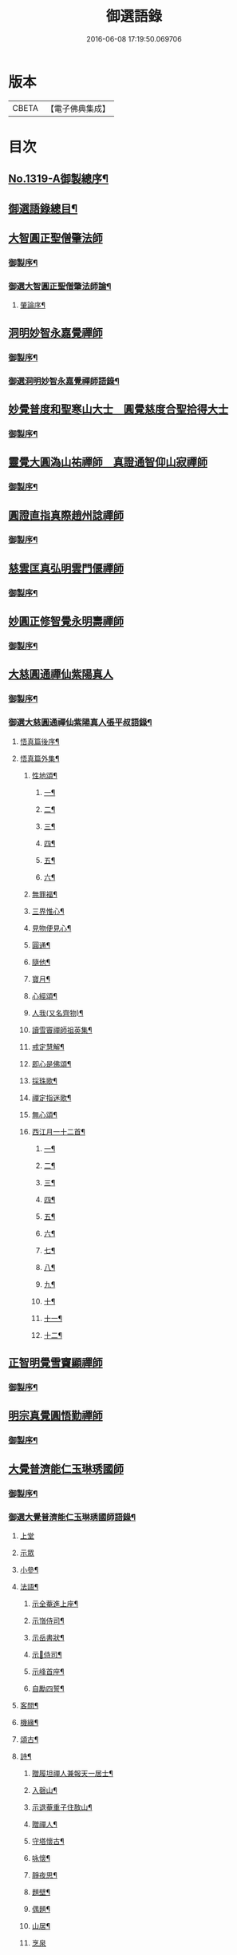 #+TITLE: 御選語錄 
#+DATE: 2016-06-08 17:19:50.069706

* 版本
 |     CBETA|【電子佛典集成】|

* 目次
** [[file:KR6s0069_001.txt::001-0523c1][No.1319-A御製總序¶]]
** [[file:KR6s0069_001.txt::001-0524c8][御選語錄總目¶]]
** [[file:KR6s0069_001.txt::001-0525c1][大智圓正聖僧肇法師]]
*** [[file:KR6s0069_001.txt::001-0525c2][御製序¶]]
*** [[file:KR6s0069_001.txt::001-0525c17][御選大智圓正聖僧肇法師論¶]]
**** [[file:KR6s0069_001.txt::001-0525c18][肇論序¶]]
** [[file:KR6s0069_002.txt::002-0526b1][洞明妙智永嘉覺禪師]]
*** [[file:KR6s0069_002.txt::002-0526b2][御製序¶]]
*** [[file:KR6s0069_002.txt::002-0526c2][御選洞明妙智永嘉覺禪師語錄¶]]
** [[file:KR6s0069_003.txt::003-0526c14][妙覺普度和聖寒山大士　圓覺慈度合聖拾得大士]]
*** [[file:KR6s0069_003.txt::003-0526c15][御製序¶]]
** [[file:KR6s0069_004.txt::004-0527a12][靈覺大圓溈山祐禪師　真證通智仰山寂禪師]]
*** [[file:KR6s0069_004.txt::004-0527a13][御製序¶]]
** [[file:KR6s0069_005.txt::005-0527b7][圓證直指真際趙州諗禪師]]
*** [[file:KR6s0069_005.txt::005-0527b8][御製序¶]]
** [[file:KR6s0069_006.txt::006-0527c4][慈雲匡真弘明雲門偃禪師]]
*** [[file:KR6s0069_006.txt::006-0527c5][御製序¶]]
** [[file:KR6s0069_007.txt::007-0528a1][妙圓正修智覺永明壽禪師]]
*** [[file:KR6s0069_007.txt::007-0528a2][御製序¶]]
** [[file:KR6s0069_008.txt::008-0528b1][大慈圓通禪仙紫陽真人]]
*** [[file:KR6s0069_008.txt::008-0528b2][御製序¶]]
*** [[file:KR6s0069_008.txt::008-0528c5][御選大慈圓通禪仙紫陽真人張平叔語錄¶]]
**** [[file:KR6s0069_008.txt::008-0528c6][悟真篇後序¶]]
**** [[file:KR6s0069_008.txt::008-0529b7][悟真篇外集¶]]
***** [[file:KR6s0069_008.txt::008-0529b8][性地頌¶]]
****** [[file:KR6s0069_008.txt::008-0529b9][一¶]]
****** [[file:KR6s0069_008.txt::008-0529b12][二¶]]
****** [[file:KR6s0069_008.txt::008-0529b15][三¶]]
****** [[file:KR6s0069_008.txt::008-0529b18][四¶]]
****** [[file:KR6s0069_008.txt::008-0529b21][五¶]]
****** [[file:KR6s0069_008.txt::008-0529c3][六¶]]
***** [[file:KR6s0069_008.txt::008-0529c6][無罪福¶]]
***** [[file:KR6s0069_008.txt::008-0529c10][三界惟心¶]]
***** [[file:KR6s0069_008.txt::008-0529c13][見物便見心¶]]
***** [[file:KR6s0069_008.txt::008-0529c16][圓通¶]]
***** [[file:KR6s0069_008.txt::008-0529c19][隨他¶]]
***** [[file:KR6s0069_008.txt::008-0529c22][寶月¶]]
***** [[file:KR6s0069_008.txt::008-0530a2][心經頌¶]]
***** [[file:KR6s0069_008.txt::008-0530a5][人我(又名齊物)¶]]
***** [[file:KR6s0069_008.txt::008-0530a9][讀雪竇禪師祖英集¶]]
***** [[file:KR6s0069_008.txt::008-0530a23][戒定慧解¶]]
***** [[file:KR6s0069_008.txt::008-0530b9][即心是佛頌¶]]
***** [[file:KR6s0069_008.txt::008-0530b17][採珠歌¶]]
***** [[file:KR6s0069_008.txt::008-0530c9][禪定指迷歌¶]]
***** [[file:KR6s0069_008.txt::008-0531a20][無心頌¶]]
***** [[file:KR6s0069_008.txt::008-0531b13][西江月一十二首¶]]
****** [[file:KR6s0069_008.txt::008-0531b14][一¶]]
****** [[file:KR6s0069_008.txt::008-0531b18][二¶]]
****** [[file:KR6s0069_008.txt::008-0531b22][三¶]]
****** [[file:KR6s0069_008.txt::008-0531c2][四¶]]
****** [[file:KR6s0069_008.txt::008-0531c6][五¶]]
****** [[file:KR6s0069_008.txt::008-0531c10][六¶]]
****** [[file:KR6s0069_008.txt::008-0531c14][七¶]]
****** [[file:KR6s0069_008.txt::008-0531c18][八¶]]
****** [[file:KR6s0069_008.txt::008-0531c22][九¶]]
****** [[file:KR6s0069_008.txt::008-0532a2][十¶]]
****** [[file:KR6s0069_008.txt::008-0532a6][十一¶]]
****** [[file:KR6s0069_008.txt::008-0532a10][十二¶]]
** [[file:KR6s0069_009.txt::009-0532a12][正智明覺雪竇顯禪師]]
*** [[file:KR6s0069_009.txt::009-0532a13][御製序¶]]
** [[file:KR6s0069_010.txt::010-0532b7][明宗真覺圓悟勤禪師]]
*** [[file:KR6s0069_010.txt::010-0532b8][御製序¶]]
** [[file:KR6s0069_011.txt::011-0532c2][大覺普濟能仁玉琳琇國師]]
*** [[file:KR6s0069_011.txt::011-0532c3][御製序¶]]
*** [[file:KR6s0069_011.txt::011-0533a11][御選大覺普濟能仁玉琳琇國師語錄¶]]
**** [[file:KR6s0069_011.txt::011-0533a11][上堂]]
**** [[file:KR6s0069_011.txt::011-0536a24][示眾]]
**** [[file:KR6s0069_011.txt::011-0537a20][小參¶]]
**** [[file:KR6s0069_011.txt::011-0541a6][法語¶]]
***** [[file:KR6s0069_011.txt::011-0541a7][示全菴進上座¶]]
***** [[file:KR6s0069_011.txt::011-0541a12][示嵿侍司¶]]
***** [[file:KR6s0069_011.txt::011-0541a19][示岳書狀¶]]
***** [[file:KR6s0069_011.txt::011-0541a23][示𡿄侍司¶]]
***** [[file:KR6s0069_011.txt::011-0541b16][示峰首座¶]]
***** [[file:KR6s0069_011.txt::011-0541b21][自勵四誓¶]]
**** [[file:KR6s0069_011.txt::011-0541c2][客問¶]]
**** [[file:KR6s0069_011.txt::011-0542c3][機緣¶]]
**** [[file:KR6s0069_011.txt::011-0543c12][頌古¶]]
**** [[file:KR6s0069_011.txt::011-0544a15][詩¶]]
***** [[file:KR6s0069_011.txt::011-0544a16][贈履坦禪人兼報天一居士¶]]
***** [[file:KR6s0069_011.txt::011-0544a19][入磬山¶]]
***** [[file:KR6s0069_011.txt::011-0544a22][示退菴重子住敔山¶]]
***** [[file:KR6s0069_011.txt::011-0544b4][贈禪人¶]]
***** [[file:KR6s0069_011.txt::011-0544b11][守塔懷古¶]]
***** [[file:KR6s0069_011.txt::011-0544b14][咏懷¶]]
***** [[file:KR6s0069_011.txt::011-0544b17][靜夜思¶]]
***** [[file:KR6s0069_011.txt::011-0544b19][題壁¶]]
***** [[file:KR6s0069_011.txt::011-0544b21][偶題¶]]
***** [[file:KR6s0069_011.txt::011-0544b23][山居¶]]
***** [[file:KR6s0069_011.txt::011-0544b24][烹泉]]
***** [[file:KR6s0069_011.txt::011-0544c4][對鏡(華山蘭若)¶]]
***** [[file:KR6s0069_011.txt::011-0544c6][冬日有懷(荊山旅堂)¶]]
***** [[file:KR6s0069_011.txt::011-0544c8][望臺山¶]]
***** [[file:KR6s0069_011.txt::011-0544c10][舟居(三却竹林)¶]]
***** [[file:KR6s0069_011.txt::011-0544c15][冬歸草堂¶]]
***** [[file:KR6s0069_011.txt::011-0544c17][濟寧道中¶]]
***** [[file:KR6s0069_011.txt::011-0544c20][讀白樂天詩懷扣冰(舟次東昌)¶]]
***** [[file:KR6s0069_011.txt::011-0544c22][甲馬營夜泊¶]]
***** [[file:KR6s0069_011.txt::011-0544c24][節食¶]]
***** [[file:KR6s0069_011.txt::011-0545a2][龍淵南塢坐月¶]]
***** [[file:KR6s0069_011.txt::011-0545a5][晝寢¶]]
***** [[file:KR6s0069_011.txt::011-0545a7][荊溪道中招友¶]]
***** [[file:KR6s0069_011.txt::011-0545a10][高祖寢堂題壁¶]]
***** [[file:KR6s0069_011.txt::011-0545a12][示眾¶]]
***** [[file:KR6s0069_011.txt::011-0545a17][山居¶]]
***** [[file:KR6s0069_011.txt::011-0545a19][高步¶]]
***** [[file:KR6s0069_011.txt::011-0545a21][促都監立還山¶]]
***** [[file:KR6s0069_011.txt::011-0545b2][普請口占¶]]
***** [[file:KR6s0069_011.txt::011-0545b5][枕流臺題石¶]]
***** [[file:KR6s0069_011.txt::011-0545b8][庚戌二月磬山題壁¶]]
***** [[file:KR6s0069_011.txt::011-0545b11][磬山揮麈臺(先錄法濟十咏之一有此名)¶]]
***** [[file:KR6s0069_011.txt::011-0545b13][庚戌題壁(三首)¶]]
***** [[file:KR6s0069_011.txt::011-0545b20][捲簾¶]]
***** [[file:KR6s0069_011.txt::011-0545b23][獨樂園雨後(二首)¶]]
***** [[file:KR6s0069_011.txt::011-0545c4][巡寮至大義閣(癸丑燈前)¶]]
***** [[file:KR6s0069_011.txt::011-0545c7][邗江贈虎公至契¶]]
***** [[file:KR6s0069_011.txt::011-0545c9][楚州題壁¶]]
***** [[file:KR6s0069_011.txt::011-0545c12][旅堂¶]]
***** [[file:KR6s0069_011.txt::011-0545c14][開窗¶]]
**** [[file:KR6s0069_011.txt::011-0545c16][書問¶]]
***** [[file:KR6s0069_011.txt::011-0545c17][復岵瞻戴廷丞¶]]
***** [[file:KR6s0069_011.txt::011-0546a4][答王泰卿居士三問¶]]
**** [[file:KR6s0069_011.txt::011-0546a20][雜著¶]]
***** [[file:KR6s0069_011.txt::011-0546a21][東語西話¶]]
***** [[file:KR6s0069_011.txt::011-0546a24][顛仙謠¶]]
***** [[file:KR6s0069_011.txt::011-0546b2][書溈山語¶]]
***** [[file:KR6s0069_011.txt::011-0546b6][題雪竇頌古¶]]
***** [[file:KR6s0069_011.txt::011-0546b13][草堂書壁¶]]
***** [[file:KR6s0069_011.txt::011-0546b16][荊山旅堂紀事¶]]
***** [[file:KR6s0069_011.txt::011-0546c4][書巖子紙¶]]
***** [[file:KR6s0069_011.txt::011-0546c13][書楚紙¶]]
***** [[file:KR6s0069_011.txt::011-0546c17][三師說¶]]
***** [[file:KR6s0069_011.txt::011-0547a6][西樓聞雪¶]]
***** [[file:KR6s0069_011.txt::011-0547a15][報恩旅堂閒書¶]]
***** [[file:KR6s0069_011.txt::011-0547a20][題壁¶]]
***** [[file:KR6s0069_011.txt::011-0547a22][䟦趙州三佛話¶]]
***** [[file:KR6s0069_011.txt::011-0547b2][題藥師日課語¶]]
** [[file:KR6s0069_011.txt::011-0547b22][明道正覺䒢溪森禪師]]
*** [[file:KR6s0069_011.txt::011-0547b23][御選明道正覺䒢溪森禪師語錄附¶]]
**** [[file:KR6s0069_011.txt::011-0547b23][陞座]]
**** [[file:KR6s0069_011.txt::011-0548b4][小參¶]]
**** [[file:KR6s0069_011.txt::011-0549a18][機緣¶]]
**** [[file:KR6s0069_011.txt::011-0552a2][偈頌¶]]
***** [[file:KR6s0069_011.txt::011-0552a3][雁宕山過夏示徒¶]]
***** [[file:KR6s0069_011.txt::011-0552a6][示溟源禪人¶]]
***** [[file:KR6s0069_011.txt::011-0552a9][天目秋夜禮祖塔¶]]
***** [[file:KR6s0069_011.txt::011-0552a12][天目掃高祖塔¶]]
***** [[file:KR6s0069_011.txt::011-0552a18][世尊出山相¶]]
***** [[file:KR6s0069_011.txt::011-0552a20][水月觀音大士¶]]
***** [[file:KR6s0069_011.txt::011-0552a23][布袋和尚讚¶]]
***** [[file:KR6s0069_011.txt::011-0552b2][頌世尊拈花迦葉微笑¶]]
***** [[file:KR6s0069_011.txt::011-0552b5][頌汾陽十智同真示僧¶]]
***** [[file:KR6s0069_011.txt::011-0552b8][達摩祖師贊¶]]
***** [[file:KR6s0069_011.txt::011-0552b11][示明鏡¶]]
***** [[file:KR6s0069_011.txt::011-0552b13][宿黃梅小石口五祖送六祖灘¶]]
***** [[file:KR6s0069_011.txt::011-0552b16][宿四祖塔前¶]]
***** [[file:KR6s0069_011.txt::011-0552b19][宿黃梅東禪寺¶]]
***** [[file:KR6s0069_011.txt::011-0552b22][秋日掃龍池傳祖塔¶]]
***** [[file:KR6s0069_011.txt::011-0552c2][禮罄山師翁塔宿海會寺¶]]
***** [[file:KR6s0069_011.txt::011-0552c6][山中四儀¶]]
***** [[file:KR6s0069_011.txt::011-0552c15][自箴¶]]
** [[file:KR6s0069_012.txt::012-0553a5][和碩雍親王圓明居士]]
*** [[file:KR6s0069_012.txt::012-0553a6][御製自序¶]]
*** [[file:KR6s0069_012.txt::012-0553b18][和碩雍親王圓明居士語錄¶]]
**** [[file:KR6s0069_012.txt::012-0553b18][銘]]
***** [[file:KR6s0069_012.txt::012-0553b19][覺生銘¶]]
***** [[file:KR6s0069_012.txt::012-0553c10][真心銘¶]]
***** [[file:KR6s0069_012.txt::012-0553c15][一貫銘¶]]
**** [[file:KR6s0069_012.txt::012-0553c19][語要]]
**** [[file:KR6s0069_012.txt::012-0567b21][偈頌]]
***** [[file:KR6s0069_012.txt::012-0567b22][閑言說¶]]
***** [[file:KR6s0069_012.txt::012-0567b24][不識路¶]]
***** [[file:KR6s0069_012.txt::012-0567c3][夜步¶]]
***** [[file:KR6s0069_012.txt::012-0567c6][懶夫我慢¶]]
***** [[file:KR6s0069_012.txt::012-0567c9][易難¶]]
***** [[file:KR6s0069_012.txt::012-0567c11][寫真¶]]
***** [[file:KR6s0069_012.txt::012-0567c14][空色¶]]
***** [[file:KR6s0069_012.txt::012-0567c17][自然而然¶]]
***** [[file:KR6s0069_012.txt::012-0567c20][小園三字經¶]]
***** [[file:KR6s0069_012.txt::012-0567c24][自得¶]]
***** [[file:KR6s0069_012.txt::012-0568a3][人生¶]]
***** [[file:KR6s0069_012.txt::012-0568a5][實話¶]]
***** [[file:KR6s0069_012.txt::012-0568a8][自述¶]]
***** [[file:KR6s0069_012.txt::012-0568a11][閑¶]]
***** [[file:KR6s0069_012.txt::012-0568a13][錯錯¶]]
***** [[file:KR6s0069_012.txt::012-0568a16][解脫¶]]
***** [[file:KR6s0069_012.txt::012-0568a20][笑話¶]]
***** [[file:KR6s0069_012.txt::012-0568a23][竹¶]]
***** [[file:KR6s0069_012.txt::012-0568b2][念珠¶]]
***** [[file:KR6s0069_012.txt::012-0568b5][扇¶]]
***** [[file:KR6s0069_012.txt::012-0568b8][真經¶]]
***** [[file:KR6s0069_012.txt::012-0568b10][鼻煙壺¶]]
***** [[file:KR6s0069_012.txt::012-0568b13][止兒啼¶]]
***** [[file:KR6s0069_012.txt::012-0568b16][紙¶]]
***** [[file:KR6s0069_012.txt::012-0568b19][露¶]]
***** [[file:KR6s0069_012.txt::012-0568b22][釋迦文佛¶]]
***** [[file:KR6s0069_012.txt::012-0568b24][觀音大士]]
***** [[file:KR6s0069_012.txt::012-0568c4][六句¶]]
***** [[file:KR6s0069_012.txt::012-0568c7][示人¶]]
***** [[file:KR6s0069_012.txt::012-0568c10][警世俗句¶]]
***** [[file:KR6s0069_012.txt::012-0568c16][不二¶]]
***** [[file:KR6s0069_012.txt::012-0568c19][偶成¶]]
***** [[file:KR6s0069_012.txt::012-0568c22][塵心¶]]
***** [[file:KR6s0069_012.txt::012-0568c24][石女曲¶]]
***** [[file:KR6s0069_012.txt::012-0569a3][愛山居¶]]
***** [[file:KR6s0069_012.txt::012-0569a5][木人歌雪¶]]
***** [[file:KR6s0069_012.txt::012-0569a8][實相頌¶]]
***** [[file:KR6s0069_012.txt::012-0569a11][擬金丹¶]]
***** [[file:KR6s0069_012.txt::012-0569a14][聞鐘聲¶]]
***** [[file:KR6s0069_012.txt::012-0569a16][懺修¶]]
***** [[file:KR6s0069_012.txt::012-0569a19][無理之談¶]]
***** [[file:KR6s0069_012.txt::012-0569a21][中秋¶]]
***** [[file:KR6s0069_012.txt::012-0569a24][燒香¶]]
***** [[file:KR6s0069_012.txt::012-0569b2][物我¶]]
***** [[file:KR6s0069_012.txt::012-0569b5][月中兔¶]]
***** [[file:KR6s0069_012.txt::012-0569b10][自在¶]]
***** [[file:KR6s0069_012.txt::012-0569b13][白猿捉月圖¶]]
***** [[file:KR6s0069_012.txt::012-0569b15][淨土¶]]
***** [[file:KR6s0069_012.txt::012-0569b18][真心詠¶]]
***** [[file:KR6s0069_012.txt::012-0569b21][合頭語¶]]
***** [[file:KR6s0069_012.txt::012-0569b24][俗談¶]]
***** [[file:KR6s0069_012.txt::012-0569c3][誰說¶]]
***** [[file:KR6s0069_012.txt::012-0569c6][遣懷¶]]
***** [[file:KR6s0069_012.txt::012-0569c9][徹論¶]]
***** [[file:KR6s0069_012.txt::012-0569c11][魔說¶]]
***** [[file:KR6s0069_012.txt::012-0569c14][說夢¶]]
***** [[file:KR6s0069_012.txt::012-0569c17][行脚¶]]
***** [[file:KR6s0069_012.txt::012-0569c19][引鏡¶]]
***** [[file:KR6s0069_012.txt::012-0569c22][答起滅¶]]
***** [[file:KR6s0069_012.txt::012-0570a2][不是躲根¶]]
***** [[file:KR6s0069_012.txt::012-0570a5][心體¶]]
***** [[file:KR6s0069_012.txt::012-0570a8][指路¶]]
***** [[file:KR6s0069_012.txt::012-0570a11][對月談心¶]]
***** [[file:KR6s0069_012.txt::012-0570a14][書齋述心¶]]
***** [[file:KR6s0069_012.txt::012-0570a17][一物頌¶]]
***** [[file:KR6s0069_012.txt::012-0570a22][西江月(乘片時之興率成一十六首書罷不覺擲筆大笑)¶]]
****** [[file:KR6s0069_012.txt::012-0570a23][其一¶]]
****** [[file:KR6s0069_012.txt::012-0570b3][其二¶]]
****** [[file:KR6s0069_012.txt::012-0570b7][其三¶]]
****** [[file:KR6s0069_012.txt::012-0570b11][其四¶]]
****** [[file:KR6s0069_012.txt::012-0570b15][其五¶]]
****** [[file:KR6s0069_012.txt::012-0570b19][其六¶]]
****** [[file:KR6s0069_012.txt::012-0570b23][其七¶]]
****** [[file:KR6s0069_012.txt::012-0570c3][其八¶]]
****** [[file:KR6s0069_012.txt::012-0570c7][其九¶]]
****** [[file:KR6s0069_012.txt::012-0570c11][其十¶]]
****** [[file:KR6s0069_012.txt::012-0570c15][其十一¶]]
****** [[file:KR6s0069_012.txt::012-0570c19][其十二¶]]
****** [[file:KR6s0069_012.txt::012-0570c23][其十三¶]]
****** [[file:KR6s0069_012.txt::012-0571a3][其十四¶]]
****** [[file:KR6s0069_012.txt::012-0571a7][其十五¶]]
****** [[file:KR6s0069_012.txt::012-0571a11][其十六¶]]
*** [[file:KR6s0069_012.txt::012-0571a22][上諭附錄¶]]
*** [[file:KR6s0069_012.txt::012-0575a4][圓明百問¶]]
** [[file:KR6s0069_013.txt::013-0577b1][雲棲蓮池大師]]
*** [[file:KR6s0069_013.txt::013-0577b2][御製序¶]]
*** [[file:KR6s0069_013.txt::013-0577c8][御選雲棲蓮池[示*宏]大師語錄¶]]
**** [[file:KR6s0069_013.txt::013-0577c8][問答　書信　雜文]]
***** [[file:KR6s0069_013.txt::013-0577c9][淨土問答¶]]
***** [[file:KR6s0069_013.txt::013-0581a23][答曹魯川(附原書)¶]]
***** [[file:KR6s0069_013.txt::013-0585b3][答吳觀我¶]]
***** [[file:KR6s0069_013.txt::013-0585b12][答謝青蓮¶]]
***** [[file:KR6s0069_013.txt::013-0585b17][答金廣聚¶]]
***** [[file:KR6s0069_013.txt::013-0585b24][答張廣經¶]]
***** [[file:KR6s0069_013.txt::013-0585c6][答廣印¶]]
***** [[file:KR6s0069_013.txt::013-0586a5][答僧海光¶]]
***** [[file:KR6s0069_013.txt::013-0586a11][答周海門¶]]
***** [[file:KR6s0069_013.txt::013-0586a17][雜答¶]]
***** [[file:KR6s0069_013.txt::013-0586b16][示大同¶]]
***** [[file:KR6s0069_013.txt::013-0586b22][示李居士¶]]
***** [[file:KR6s0069_013.txt::013-0586c3][示吳大峻¶]]
***** [[file:KR6s0069_013.txt::013-0586c7][示沈廣䢦¶]]
***** [[file:KR6s0069_013.txt::013-0586c12][答周海門¶]]
***** [[file:KR6s0069_013.txt::013-0586c19][答戒問¶]]
***** [[file:KR6s0069_013.txt::013-0587b13][與劉羅陽居士¶]]
***** [[file:KR6s0069_013.txt::013-0587b21][與馮筠居居士¶]]
***** [[file:KR6s0069_013.txt::013-0587c6][答袁孝廉¶]]
***** [[file:KR6s0069_013.txt::013-0587c13][與朱西宗居士¶]]
***** [[file:KR6s0069_013.txt::013-0587c22][答江廣宥居士¶]]
***** [[file:KR6s0069_013.txt::013-0588a2][己事辦方可為人¶]]
***** [[file:KR6s0069_013.txt::013-0588a10][自他二利¶]]
***** [[file:KR6s0069_013.txt::013-0588a18][講宗¶]]
***** [[file:KR6s0069_013.txt::013-0588a24][妄拈古德機緣(一)¶]]
***** [[file:KR6s0069_013.txt::013-0588b14][妄拈古德機緣(二)¶]]
***** [[file:KR6s0069_013.txt::013-0588b20][禪宗淨土遲速¶]]
***** [[file:KR6s0069_013.txt::013-0588c9][居山¶]]
***** [[file:KR6s0069_013.txt::013-0588c18][為僧宜孝養父母¶]]
***** [[file:KR6s0069_013.txt::013-0589a4][真友¶]]
***** [[file:KR6s0069_013.txt::013-0589a13][傳燈¶]]
***** [[file:KR6s0069_013.txt::013-0589a20][續原教論¶]]
***** [[file:KR6s0069_013.txt::013-0589b4][護法¶]]
***** [[file:KR6s0069_013.txt::013-0589b23][頌古拈古(一)¶]]
***** [[file:KR6s0069_013.txt::013-0589c7][頌古拈古(二)¶]]
***** [[file:KR6s0069_013.txt::013-0590a8][出家利益¶]]
***** [[file:KR6s0069_013.txt::013-0590a22][三難淨土¶]]
***** [[file:KR6s0069_013.txt::013-0590b22][世夢¶]]
***** [[file:KR6s0069_013.txt::013-0590c12][一轉語¶]]
***** [[file:KR6s0069_013.txt::013-0590c23][本身盧舍那¶]]
***** [[file:KR6s0069_013.txt::013-0591a8][宗門語不可亂擬¶]]
***** [[file:KR6s0069_013.txt::013-0591a18][看語錄須求古人用心處¶]]
***** [[file:KR6s0069_013.txt::013-0591a24][古玩入吾手]]
***** [[file:KR6s0069_013.txt::013-0591b7][喜怒哀樂未發¶]]
***** [[file:KR6s0069_013.txt::013-0591b19][急參急悟¶]]
***** [[file:KR6s0069_013.txt::013-0591c4][厭喧求靜¶]]
***** [[file:KR6s0069_013.txt::013-0591c13][除日¶]]
***** [[file:KR6s0069_013.txt::013-0592a3][念佛不礙參禪¶]]
***** [[file:KR6s0069_013.txt::013-0592a13][心得¶]]
***** [[file:KR6s0069_013.txt::013-0592a18][世智當悟¶]]
***** [[file:KR6s0069_013.txt::013-0592b6][靜之益¶]]
***** [[file:KR6s0069_013.txt::013-0592b11][佛經不可不讀¶]]
***** [[file:KR6s0069_013.txt::013-0592b22][泰首座¶]]
***** [[file:KR6s0069_013.txt::013-0592c8][心之精神是謂聖¶]]
***** [[file:KR6s0069_013.txt::013-0592c15][僧習¶]]
***** [[file:KR6s0069_013.txt::013-0592c19][宗門問答¶]]
***** [[file:KR6s0069_013.txt::013-0593a5][聞謗¶]]
***** [[file:KR6s0069_013.txt::013-0593a14][菩薩不現今時¶]]
***** [[file:KR6s0069_013.txt::013-0593a24][曹溪不斷思想¶]]
***** [[file:KR6s0069_013.txt::013-0593b10][根原枝葉¶]]
***** [[file:KR6s0069_013.txt::013-0593b17][種種法門¶]]
***** [[file:KR6s0069_013.txt::013-0593c3][生死根本¶]]
***** [[file:KR6s0069_013.txt::013-0593c10][智慧¶]]
***** [[file:KR6s0069_013.txt::013-0593c19][行脚住山¶]]
***** [[file:KR6s0069_013.txt::013-0594a2][山色¶]]
***** [[file:KR6s0069_013.txt::013-0594a8][惺寂¶]]
***** [[file:KR6s0069_013.txt::013-0594a17][真道人難¶]]
***** [[file:KR6s0069_013.txt::013-0594a22][楞嚴¶]]
***** [[file:KR6s0069_013.txt::013-0594b5][悟後¶]]
***** [[file:KR6s0069_013.txt::013-0594b11][去障¶]]
***** [[file:KR6s0069_013.txt::013-0594b17][禪佛相爭¶]]
***** [[file:KR6s0069_013.txt::013-0594c4][談宗¶]]
***** [[file:KR6s0069_013.txt::013-0594c10][名利¶]]
***** [[file:KR6s0069_013.txt::013-0594c19][神通¶]]
***** [[file:KR6s0069_013.txt::013-0595a8][大豪貴人¶]]
***** [[file:KR6s0069_013.txt::013-0595a17][世界¶]]
***** [[file:KR6s0069_013.txt::013-0595a24][心不在內]]
***** [[file:KR6s0069_013.txt::013-0595b18][出谷喻¶]]
***** [[file:KR6s0069_013.txt::013-0595c3][丸餅誑兒¶]]
***** [[file:KR6s0069_013.txt::013-0595c9][好名¶]]
***** [[file:KR6s0069_013.txt::013-0595c18][看忙¶]]
***** [[file:KR6s0069_013.txt::013-0596a4][無義味語¶]]
***** [[file:KR6s0069_013.txt::013-0596a11][得悟人正宜往生淨土¶]]
***** [[file:KR6s0069_013.txt::013-0596a20][親師¶]]
***** [[file:KR6s0069_013.txt::013-0596b7][千僧無一衲子¶]]
***** [[file:KR6s0069_013.txt::013-0596b15][生日¶]]
***** [[file:KR6s0069_013.txt::013-0596c2][年少閉關¶]]
***** [[file:KR6s0069_013.txt::013-0596c11][僧畜僮僕¶]]
***** [[file:KR6s0069_013.txt::013-0596c19][時光不可空過¶]]
***** [[file:KR6s0069_013.txt::013-0597a2][一蹉百蹉¶]]
***** [[file:KR6s0069_013.txt::013-0597a9][修福¶]]
***** [[file:KR6s0069_013.txt::013-0597b3][大鑑大通¶]]
**** [[file:KR6s0069_013.txt::013-0597c2][詩偈¶]]
***** [[file:KR6s0069_013.txt::013-0597c3][勸修四料簡¶]]
***** [[file:KR6s0069_013.txt::013-0597c6][示廣位¶]]
***** [[file:KR6s0069_013.txt::013-0597c9][因性靈示眾¶]]
***** [[file:KR6s0069_013.txt::013-0597c14][僧大文求偈字無外號含空¶]]
***** [[file:KR6s0069_013.txt::013-0597c17][示大琸¶]]
***** [[file:KR6s0069_013.txt::013-0597c21][新春日示眾¶]]
***** [[file:KR6s0069_013.txt::013-0597c23][宿地藏院¶]]
***** [[file:KR6s0069_013.txt::013-0598a2][還俗僧復祝髮入靈隱¶]]
***** [[file:KR6s0069_013.txt::013-0598a5][答台州王敬所侍郎¶]]
***** [[file:KR6s0069_013.txt::013-0598a12][採蕨歎¶]]
***** [[file:KR6s0069_013.txt::013-0598a16][放螺螄有感¶]]
***** [[file:KR6s0069_013.txt::013-0598a21][示沈居士見衡¶]]
***** [[file:KR6s0069_013.txt::013-0598a24][向偈附此以戒妄言]]
***** [[file:KR6s0069_013.txt::013-0598b5][大音希聲¶]]
***** [[file:KR6s0069_013.txt::013-0598b13][大器晚成¶]]
***** [[file:KR6s0069_013.txt::013-0598b21][大智如愚¶]]
***** [[file:KR6s0069_013.txt::013-0598c5][大巧若拙¶]]
***** [[file:KR6s0069_013.txt::013-0598c13][畫像自贊¶]]
***** [[file:KR6s0069_013.txt::013-0598c19][示孫居士無高¶]]
***** [[file:KR6s0069_013.txt::013-0598c23][鬼子母揭鉢圖¶]]
***** [[file:KR6s0069_013.txt::013-0599a4][答頭陀袁希賢¶]]
***** [[file:KR6s0069_013.txt::013-0599a9][擬古四首¶]]
***** [[file:KR6s0069_013.txt::013-0599a17][藍田¶]]
***** [[file:KR6s0069_013.txt::013-0599a20][東銘¶]]
***** [[file:KR6s0069_013.txt::013-0599a23][西銘¶]]
***** [[file:KR6s0069_013.txt::013-0599b2][厨房銘¶]]
***** [[file:KR6s0069_013.txt::013-0599b6][浴堂銘¶]]
** [[file:KR6s0069_014.txt::014-0599b8][歷代禪師]]
*** [[file:KR6s0069_014.txt::014-0599b9][御製序¶]]
*** [[file:KR6s0069_014.txt::014-0601b19][御選歷代禪師語錄前集上¶]]
**** [[file:KR6s0069_014.txt::014-0601b20][初祖菩提達摩大師¶]]
**** [[file:KR6s0069_014.txt::014-0602c6][二祖慧可大師¶]]
**** [[file:KR6s0069_014.txt::014-0603a4][三祖僧璨大師¶]]
**** [[file:KR6s0069_014.txt::014-0603a22][四祖道信大師¶]]
**** [[file:KR6s0069_014.txt::014-0603b8][五祖弘忍大師¶]]
**** [[file:KR6s0069_014.txt::014-0603c2][六祖慧能大師¶]]
**** [[file:KR6s0069_014.txt::014-0606c22][秦䟦陀禪師¶]]
**** [[file:KR6s0069_014.txt::014-0607a14][寶誌禪師¶]]
**** [[file:KR6s0069_014.txt::014-0607c21][明州布袋和尚¶]]
**** [[file:KR6s0069_014.txt::014-0608a15][南嶽慧思禪師¶]]
**** [[file:KR6s0069_014.txt::014-0608a24][清涼澄觀國師]]
**** [[file:KR6s0069_014.txt::014-0608c3][青原靜居行思禪師¶]]
**** [[file:KR6s0069_014.txt::014-0608c15][江西馬祖道一禪師¶]]
**** [[file:KR6s0069_014.txt::014-0609b19][石頭希遷禪師¶]]
**** [[file:KR6s0069_014.txt::014-0609c24][鳥窠道林禪師]]
**** [[file:KR6s0069_014.txt::014-0610a6][南陽慧忠國師¶]]
**** [[file:KR6s0069_014.txt::014-0611b13][耽源應真禪師¶]]
**** [[file:KR6s0069_014.txt::014-0611b16][圭峰宗密禪師¶]]
**** [[file:KR6s0069_014.txt::014-0611c17][無名老宿¶]]
**** [[file:KR6s0069_014.txt::014-0611c21][百丈懷海禪師¶]]
**** [[file:KR6s0069_014.txt::014-0612a16][南泉普願禪師¶]]
**** [[file:KR6s0069_014.txt::014-0612b22][鹽官海昌齊安國師¶]]
**** [[file:KR6s0069_014.txt::014-0612c2][歸宗智常禪師¶]]
**** [[file:KR6s0069_014.txt::014-0612c9][幽州寶積禪師¶]]
**** [[file:KR6s0069_014.txt::014-0612c20][石鞏慧藏禪師¶]]
**** [[file:KR6s0069_014.txt::014-0613a2][鵝湖大義禪師¶]]
**** [[file:KR6s0069_014.txt::014-0613a12][伊闕伏牛自在禪師¶]]
**** [[file:KR6s0069_014.txt::014-0613a16][興善惟寬禪師¶]]
**** [[file:KR6s0069_014.txt::014-0613a24][楊岐甄叔禪師]]
**** [[file:KR6s0069_014.txt::014-0613b6][潭州華林善覺禪師¶]]
**** [[file:KR6s0069_014.txt::014-0613b18][襄州龐蘊居士¶]]
**** [[file:KR6s0069_014.txt::014-0613c4][藥山惟儼禪師¶]]
**** [[file:KR6s0069_014.txt::014-0614a24][潭州長髭曠禪師]]
**** [[file:KR6s0069_014.txt::014-0614b7][天王道悟禪師¶]]
**** [[file:KR6s0069_014.txt::014-0614b21][黃檗希運禪師¶]]
**** [[file:KR6s0069_014.txt::014-0616b11][長慶大安禪師¶]]
**** [[file:KR6s0069_014.txt::014-0616b15][清田和尚¶]]
**** [[file:KR6s0069_014.txt::014-0616b21][大慈寰中禪師¶]]
**** [[file:KR6s0069_014.txt::014-0616c10][石霜性空禪師¶]]
**** [[file:KR6s0069_014.txt::014-0616c18][長沙景岑招賢禪師¶]]
**** [[file:KR6s0069_014.txt::014-0618a3][鄂州茱萸和尚¶]]
**** [[file:KR6s0069_014.txt::014-0618a7][子湖巖利蹤禪師¶]]
**** [[file:KR6s0069_014.txt::014-0618b11][靈鷲閑禪師¶]]
**** [[file:KR6s0069_014.txt::014-0618b15][新羅大茅和尚¶]]
**** [[file:KR6s0069_014.txt::014-0618b18][湖南祗林和尚¶]]
**** [[file:KR6s0069_014.txt::014-0618b24][道吾宗智禪師¶]]
**** [[file:KR6s0069_014.txt::014-0618c10][雲巖曇晟禪師¶]]
**** [[file:KR6s0069_014.txt::014-0618c23][華亭船子德誠禪師¶]]
**** [[file:KR6s0069_014.txt::014-0619a19][澧州高沙彌¶]]
**** [[file:KR6s0069_014.txt::014-0619b6][仙天禪師¶]]
**** [[file:KR6s0069_014.txt::014-0619b11][三平義忠禪師¶]]
**** [[file:KR6s0069_014.txt::014-0619b23][睦州道明尊宿¶]]
**** [[file:KR6s0069_014.txt::014-0620a12][烏石靈觀禪師¶]]
**** [[file:KR6s0069_014.txt::014-0620a18][大隨法真禪師¶]]
**** [[file:KR6s0069_014.txt::014-0620b3][福州壽山師解禪師¶]]
**** [[file:KR6s0069_014.txt::014-0620b6][新興嚴陽尊者¶]]
**** [[file:KR6s0069_014.txt::014-0620b10][婺州木陳從朗禪師¶]]
**** [[file:KR6s0069_014.txt::014-0620b13][日容遠和尚¶]]
**** [[file:KR6s0069_014.txt::014-0620b16][關南道吾和尚¶]]
**** [[file:KR6s0069_014.txt::014-0620b19][臨濟義玄禪師¶]]
**** [[file:KR6s0069_014.txt::014-0621a22][夾山善會禪師¶]]
**** [[file:KR6s0069_014.txt::014-0621c13][投子大同禪師¶]]
**** [[file:KR6s0069_014.txt::014-0622a18][清平安樂遵令禪師¶]]
*** [[file:KR6s0069_015.txt::015-0622b2][御選歷代禪師語錄前集下¶]]
**** [[file:KR6s0069_015.txt::015-0622b3][洞山良价悟本禪師¶]]
**** [[file:KR6s0069_015.txt::015-0623b8][仰山南塔光涌禪師¶]]
**** [[file:KR6s0069_015.txt::015-0623b15][福州雙峰古禪師¶]]
**** [[file:KR6s0069_015.txt::015-0623b21][三聖院慧然禪師¶]]
**** [[file:KR6s0069_015.txt::015-0623b24][灌谿志閑禪師¶]]
**** [[file:KR6s0069_015.txt::015-0623c5][九峰道虔禪師¶]]
**** [[file:KR6s0069_015.txt::015-0623c18][台州涌泉景欣禪師¶]]
**** [[file:KR6s0069_015.txt::015-0624a2][洛浦元安禪師¶]]
**** [[file:KR6s0069_015.txt::015-0624a23][巖頭全豁禪師¶]]
**** [[file:KR6s0069_015.txt::015-0624c9][雪峰義存禪師¶]]
**** [[file:KR6s0069_015.txt::015-0625b12][曹山本寂禪師¶]]
**** [[file:KR6s0069_015.txt::015-0626a5][雲居道膺禪師¶]]
**** [[file:KR6s0069_015.txt::015-0626b20][疏山匡仁禪師¶]]
**** [[file:KR6s0069_015.txt::015-0626c7][洛京白馬遁儒禪師¶]]
**** [[file:KR6s0069_015.txt::015-0626c9][龍牙山居遁證空禪師¶]]
**** [[file:KR6s0069_015.txt::015-0626c16][京兆府蜆子和尚¶]]
**** [[file:KR6s0069_015.txt::015-0626c23][越州乾峰和尚¶]]
**** [[file:KR6s0069_015.txt::015-0627a13][芭蕉山慧清禪師¶]]
**** [[file:KR6s0069_015.txt::015-0627a18][南院慧顒禪師¶]]
**** [[file:KR6s0069_015.txt::015-0627a24][台州瑞巖師彥禪師¶]]
**** [[file:KR6s0069_015.txt::015-0627b7][玄沙師備宗一禪師¶]]
**** [[file:KR6s0069_015.txt::015-0629b4][保福從展禪師¶]]
**** [[file:KR6s0069_015.txt::015-0629b13][龍華靈照真覺禪師¶]]
**** [[file:KR6s0069_015.txt::015-0629b16][翠巖令參永明禪師¶]]
**** [[file:KR6s0069_015.txt::015-0629c7][鏡清道怤順德禪師¶]]
**** [[file:KR6s0069_015.txt::015-0630a4][太原孚上座¶]]
**** [[file:KR6s0069_015.txt::015-0630a17][金峰從志禪師¶]]
**** [[file:KR6s0069_015.txt::015-0630b8][佛日本空禪師¶]]
**** [[file:KR6s0069_015.txt::015-0630c3][撫州疏山證禪師¶]]
**** [[file:KR6s0069_015.txt::015-0630c8][頴橋鐵胡安禪師¶]]
**** [[file:KR6s0069_015.txt::015-0630c12][同安慧敏禪師¶]]
**** [[file:KR6s0069_015.txt::015-0630c16][白雲藏和尚¶]]
**** [[file:KR6s0069_015.txt::015-0630c19][明招德謙禪師¶]]
**** [[file:KR6s0069_015.txt::015-0631a11][鹿門譚和尚¶]]
**** [[file:KR6s0069_015.txt::015-0631a14][羅漢院桂琛禪師¶]]
**** [[file:KR6s0069_015.txt::015-0631c13][安國慧球禪師¶]]
**** [[file:KR6s0069_015.txt::015-0632a2][招慶省僜禪師¶]]
**** [[file:KR6s0069_015.txt::015-0632a6][大龍智洪禪師¶]]
**** [[file:KR6s0069_015.txt::015-0632a12][龜洋慧忠禪師¶]]
**** [[file:KR6s0069_015.txt::015-0632a19][白雲子祥禪師¶]]
**** [[file:KR6s0069_015.txt::015-0632b3][德山緣密禪師¶]]
**** [[file:KR6s0069_015.txt::015-0632b14][巴陵新開院顥鑒禪師¶]]
**** [[file:KR6s0069_015.txt::015-0632b20][雙泉師寬明教禪師¶]]
**** [[file:KR6s0069_015.txt::015-0632c6][洞山守初宗慧禪師¶]]
**** [[file:KR6s0069_015.txt::015-0633a23][首山省念禪師¶]]
**** [[file:KR6s0069_015.txt::015-0633c3][清溪洪進禪師¶]]
**** [[file:KR6s0069_015.txt::015-0633c9][龍濟修禪師¶]]
**** [[file:KR6s0069_015.txt::015-0633c17][智門光祚禪師¶]]
**** [[file:KR6s0069_015.txt::015-0633c24][蓮花峰祥庵主¶]]
**** [[file:KR6s0069_015.txt::015-0634a10][藍田真禪師¶]]
**** [[file:KR6s0069_015.txt::015-0634a18][清涼法眼文益禪師¶]]
**** [[file:KR6s0069_015.txt::015-0635a3][承天三交智嵩禪師¶]]
**** [[file:KR6s0069_015.txt::015-0635a18][潭州神鼎洪諲禪師¶]]
**** [[file:KR6s0069_015.txt::015-0635b8][谷隱蘊聰慈照禪師¶]]
**** [[file:KR6s0069_015.txt::015-0635b21][洞山曉聰禪師¶]]
**** [[file:KR6s0069_015.txt::015-0635c5][天台德韶國師¶]]
**** [[file:KR6s0069_015.txt::015-0636c22][靈隱清聳禪師¶]]
**** [[file:KR6s0069_015.txt::015-0637a10][奉先慧同禪師¶]]
**** [[file:KR6s0069_015.txt::015-0637a14][永明道潛禪師¶]]
**** [[file:KR6s0069_015.txt::015-0637a24][石霜慈明禪師¶]]
**** [[file:KR6s0069_015.txt::015-0637b16][琅琊慧覺廣照禪師¶]]
**** [[file:KR6s0069_015.txt::015-0637c7][大愚守芝禪師¶]]
**** [[file:KR6s0069_015.txt::015-0638a4][文公楊億大年居士¶]]
**** [[file:KR6s0069_015.txt::015-0638a15][天衣義懷禪師¶]]
**** [[file:KR6s0069_015.txt::015-0638c17][玉泉承皓禪師¶]]
**** [[file:KR6s0069_015.txt::015-0638c24][永明延壽禪師]]
**** [[file:KR6s0069_015.txt::015-0639a24][五雲華嚴志逢禪師¶]]
**** [[file:KR6s0069_015.txt::015-0639b8][瑞鹿本先禪師¶]]
**** [[file:KR6s0069_015.txt::015-0639c6][興教洪壽禪師¶]]
**** [[file:KR6s0069_015.txt::015-0639c14][雲居道齊禪師¶]]
**** [[file:KR6s0069_015.txt::015-0639c24][黃龍慧南禪師¶]]
**** [[file:KR6s0069_015.txt::015-0640a14][大寧道寬禪師¶]]
**** [[file:KR6s0069_015.txt::015-0640a21][道吾悟真禪師¶]]
**** [[file:KR6s0069_015.txt::015-0640b5][越州姜山方禪師¶]]
**** [[file:KR6s0069_015.txt::015-0640b11][雲峰文悅禪師¶]]
**** [[file:KR6s0069_015.txt::015-0640c2][慧林宗本圓照禪師¶]]
**** [[file:KR6s0069_015.txt::015-0640c7][黃龍祖心晦堂寶覺禪師¶]]
**** [[file:KR6s0069_015.txt::015-0640c23][寶峰雲庵真淨禪師¶]]
**** [[file:KR6s0069_015.txt::015-0641a9][白雲守端禪師¶]]
**** [[file:KR6s0069_015.txt::015-0641a14][保寧勇和尚¶]]
**** [[file:KR6s0069_015.txt::015-0641a19][黃龍死心悟新禪師¶]]
**** [[file:KR6s0069_015.txt::015-0641b4][青原惟信禪師¶]]
**** [[file:KR6s0069_015.txt::015-0641b10][五祖法演禪師¶]]
**** [[file:KR6s0069_015.txt::015-0641c13][泐潭景祥禪師¶]]
**** [[file:KR6s0069_015.txt::015-0641c20][慈氏瑞仙禪師¶]]
**** [[file:KR6s0069_015.txt::015-0642a2][丞相張商英居士¶]]
**** [[file:KR6s0069_015.txt::015-0642a7][太平慧懃佛鑑禪師¶]]
**** [[file:KR6s0069_015.txt::015-0642a17][龍門清遠佛眼禪師¶]]
**** [[file:KR6s0069_015.txt::015-0642b13][淨因繼成禪師¶]]
**** [[file:KR6s0069_015.txt::015-0643a2][國清妙印禪師¶]]
**** [[file:KR6s0069_015.txt::015-0643a7][華藏密印安民禪師¶]]
**** [[file:KR6s0069_015.txt::015-0643a18][大溈法泰禪師¶]]
**** [[file:KR6s0069_015.txt::015-0643a24][雲居高菴善悟禪師¶]]
**** [[file:KR6s0069_015.txt::015-0643b5][白楊法順禪師¶]]
**** [[file:KR6s0069_015.txt::015-0643b11][普菴印肅禪師¶]]
**** [[file:KR6s0069_015.txt::015-0643c21][淨慈師一禪師¶]]
**** [[file:KR6s0069_015.txt::015-0644a3][大安山省和尚¶]]
**** [[file:KR6s0069_015.txt::015-0644a8][花藥英和尚¶]]
**** [[file:KR6s0069_015.txt::015-0644a14][清涼普明和尚¶]]
*** [[file:KR6s0069_016.txt::016-0644b2][御製序¶]]
*** [[file:KR6s0069_016.txt::016-0645a19][御選歷代禪師語錄後集上¶]]
**** [[file:KR6s0069_016.txt::016-0645a20][善慧傅大士¶]]
**** [[file:KR6s0069_016.txt::016-0645b5][泗州僧伽大師¶]]
**** [[file:KR6s0069_016.txt::016-0645b9][天台豐干禪師¶]]
**** [[file:KR6s0069_016.txt::016-0645b16][寒山大士¶]]
**** [[file:KR6s0069_016.txt::016-0645b22][拾得大士¶]]
**** [[file:KR6s0069_016.txt::016-0645c2][明州布袋和尚¶]]
**** [[file:KR6s0069_016.txt::016-0645c14][法華志言大士¶]]
**** [[file:KR6s0069_016.txt::016-0645c24][扣冰澡先禪師¶]]
**** [[file:KR6s0069_016.txt::016-0646a15][懶殘大士¶]]
**** [[file:KR6s0069_016.txt::016-0646b11][法順大師¶]]
**** [[file:KR6s0069_016.txt::016-0646b14][南嶽懷讓禪師¶]]
**** [[file:KR6s0069_016.txt::016-0646b23][青原行思禪師¶]]
**** [[file:KR6s0069_016.txt::016-0646c12][馬祖道一禪師¶]]
**** [[file:KR6s0069_016.txt::016-0647a13][石頭希遷禪師¶]]
**** [[file:KR6s0069_016.txt::016-0647a16][牛頭山法融禪師¶]]
**** [[file:KR6s0069_016.txt::016-0647b17][天柱崇慧禪師¶]]
**** [[file:KR6s0069_016.txt::016-0647b24][徑山道欽禪師]]
**** [[file:KR6s0069_016.txt::016-0647c4][鳥窠道林禪師¶]]
**** [[file:KR6s0069_016.txt::016-0647c11][壽州道樹禪師¶]]
**** [[file:KR6s0069_016.txt::016-0647c18][嵩嶽破竈墮和尚¶]]
**** [[file:KR6s0069_016.txt::016-0648a7][嵩嶽元珪禪師¶]]
**** [[file:KR6s0069_016.txt::016-0648c11][嵩山峻極和尚¶]]
**** [[file:KR6s0069_016.txt::016-0648c18][南陽慧忠國師¶]]
**** [[file:KR6s0069_016.txt::016-0649a15][耽源應真禪師¶]]
**** [[file:KR6s0069_016.txt::016-0649a24][宋太宗皇帝¶]]
**** [[file:KR6s0069_016.txt::016-0649b11][茶陵郁山主¶]]
**** [[file:KR6s0069_016.txt::016-0649b17][樓子和尚¶]]
**** [[file:KR6s0069_016.txt::016-0649b21][福州雲頂禪師¶]]
**** [[file:KR6s0069_016.txt::016-0649c2][無名老宿¶]]
**** [[file:KR6s0069_016.txt::016-0649c8][無名婆子¶]]
**** [[file:KR6s0069_016.txt::016-0649c19][處州法海立禪師¶]]
**** [[file:KR6s0069_016.txt::016-0650a6][歐陽文忠公¶]]
**** [[file:KR6s0069_016.txt::016-0650a16][無名僧¶]]
**** [[file:KR6s0069_016.txt::016-0650a22][又無名僧¶]]
**** [[file:KR6s0069_016.txt::016-0650b5][無名古德¶]]
**** [[file:KR6s0069_016.txt::016-0650b9][天竺證悟法師¶]]
**** [[file:KR6s0069_016.txt::016-0650b24][淨居尼玄機¶]]
**** [[file:KR6s0069_016.txt::016-0650c7][賣鹽翁¶]]
**** [[file:KR6s0069_016.txt::016-0650c14][僧文通慧¶]]
**** [[file:KR6s0069_016.txt::016-0651c10][南泉普願禪師¶]]
**** [[file:KR6s0069_016.txt::016-0652c10][鹽官齊安國師¶]]
**** [[file:KR6s0069_016.txt::016-0652c17][歸宗智常禪師¶]]
**** [[file:KR6s0069_016.txt::016-0653a20][大梅法常禪師¶]]
**** [[file:KR6s0069_016.txt::016-0653b22][魯祖寶雲禪師¶]]
**** [[file:KR6s0069_016.txt::016-0653c3][泐潭常興和尚¶]]
**** [[file:KR6s0069_016.txt::016-0653c6][泐潭法會禪師¶]]
**** [[file:KR6s0069_016.txt::016-0653c12][五洩山靈默禪師¶]]
**** [[file:KR6s0069_016.txt::016-0653c17][幽州寶積禪師¶]]
**** [[file:KR6s0069_016.txt::016-0654a2][麻谷寶徹禪師¶]]
**** [[file:KR6s0069_016.txt::016-0654a12][東寺如會禪師¶]]
**** [[file:KR6s0069_016.txt::016-0654b4][西堂智藏禪師¶]]
**** [[file:KR6s0069_016.txt::016-0654b17][大珠慧海禪師¶]]
**** [[file:KR6s0069_016.txt::016-0655a18][杉山智堅禪師¶]]
**** [[file:KR6s0069_016.txt::016-0655b4][石鞏慧藏禪師¶]]
**** [[file:KR6s0069_016.txt::016-0655b16][南源道明禪師¶]]
**** [[file:KR6s0069_016.txt::016-0655b21][中邑洪恩禪師¶]]
**** [[file:KR6s0069_016.txt::016-0655c5][三角總印禪師¶]]
**** [[file:KR6s0069_016.txt::016-0655c12][汾州無業禪師¶]]
**** [[file:KR6s0069_016.txt::016-0656a2][芙蓉太毓禪師¶]]
**** [[file:KR6s0069_016.txt::016-0656a12][利山和尚¶]]
**** [[file:KR6s0069_016.txt::016-0656a15][松山和尚¶]]
**** [[file:KR6s0069_016.txt::016-0656a23][紫玉山道通禪師¶]]
**** [[file:KR6s0069_016.txt::016-0656b8][五臺隱峯禪師¶]]
**** [[file:KR6s0069_016.txt::016-0656c4][南嶽西園曇藏禪師¶]]
**** [[file:KR6s0069_016.txt::016-0656c10][磁州馬頭峯神藏禪師¶]]
**** [[file:KR6s0069_016.txt::016-0656c12][烏臼和尚¶]]
**** [[file:KR6s0069_016.txt::016-0656c24][古寺和尚]]
**** [[file:KR6s0069_016.txt::016-0657a7][石臼和尚¶]]
**** [[file:KR6s0069_016.txt::016-0657a12][本谿和尚¶]]
**** [[file:KR6s0069_016.txt::016-0657a17][石林和尚¶]]
**** [[file:KR6s0069_016.txt::016-0657a24][鎮州金牛和尚]]
**** [[file:KR6s0069_016.txt::016-0657b4][百靈和尚¶]]
**** [[file:KR6s0069_016.txt::016-0657b10][則川和尚¶]]
**** [[file:KR6s0069_016.txt::016-0657b20][忻州打地和尚¶]]
**** [[file:KR6s0069_016.txt::016-0657b24][江西[梇-王+(白-日+田)]樹和尚]]
**** [[file:KR6s0069_016.txt::016-0657c8][浮盃和尚¶]]
**** [[file:KR6s0069_016.txt::016-0658a2][潭州龍山和尚¶]]
**** [[file:KR6s0069_016.txt::016-0658a19][襄州龐蘊居士¶]]
**** [[file:KR6s0069_016.txt::016-0658c3][藥山惟儼禪師¶]]
**** [[file:KR6s0069_016.txt::016-0659a16][丹霞天然禪師¶]]
**** [[file:KR6s0069_016.txt::016-0659b24][潮州大顛禪師]]
**** [[file:KR6s0069_016.txt::016-0659c19][潭州長髭禪師¶]]
**** [[file:KR6s0069_016.txt::016-0660a11][汾州石樓禪師¶]]
**** [[file:KR6s0069_016.txt::016-0660a15][大同濟禪師¶]]
**** [[file:KR6s0069_016.txt::016-0660b16][黃檗希運禪師¶]]
**** [[file:KR6s0069_016.txt::016-0660c3][長慶大安禪師¶]]
**** [[file:KR6s0069_016.txt::016-0660c8][古靈神贊禪師¶]]
**** [[file:KR6s0069_016.txt::016-0660c22][天台平田普岸禪師¶]]
**** [[file:KR6s0069_016.txt::016-0661a12][洪州東山慧禪師¶]]
**** [[file:KR6s0069_016.txt::016-0661a17][百丈山涅槃和尚¶]]
**** [[file:KR6s0069_016.txt::016-0661a20][趙州真際從諗禪師¶]]
**** [[file:KR6s0069_016.txt::016-0664a6][長沙景岑禪師¶]]
**** [[file:KR6s0069_016.txt::016-0664a23][子湖巖利蹤禪師¶]]
**** [[file:KR6s0069_016.txt::016-0664b5][陸亘大夫¶]]
**** [[file:KR6s0069_016.txt::016-0664b10][池州甘贄行者¶]]
**** [[file:KR6s0069_016.txt::016-0664b19][芙蓉靈訓禪師¶]]
**** [[file:KR6s0069_016.txt::016-0664b23][五臺智通禪師¶]]
**** [[file:KR6s0069_016.txt::016-0664c7][鎮州普化和尚¶]]
**** [[file:KR6s0069_016.txt::016-0664c18][虔州處微禪師¶]]
**** [[file:KR6s0069_016.txt::016-0664c23][金州操禪師¶]]
**** [[file:KR6s0069_016.txt::016-0665a4][朗州古堤和尚¶]]
**** [[file:KR6s0069_016.txt::016-0665a12][湖南上林戒靈禪師¶]]
**** [[file:KR6s0069_016.txt::016-0665a17][五臺祕魔巖和尚¶]]
**** [[file:KR6s0069_016.txt::016-0665a24][溈山靈祐禪師¶]]
**** [[file:KR6s0069_016.txt::016-0665c8][道吾山宗智禪師¶]]
**** [[file:KR6s0069_016.txt::016-0665c18][雲巖曇晟禪師¶]]
**** [[file:KR6s0069_016.txt::016-0666b4][百巖明哲禪師¶]]
**** [[file:KR6s0069_016.txt::016-0666b13][翠微無學禪師¶]]
**** [[file:KR6s0069_016.txt::016-0666b22][孝義性空禪師¶]]
**** [[file:KR6s0069_016.txt::016-0666c4][仙天禪師¶]]
**** [[file:KR6s0069_016.txt::016-0666c15][馬頰本空禪師¶]]
**** [[file:KR6s0069_016.txt::016-0667a4][本生禪師¶]]
**** [[file:KR6s0069_016.txt::016-0667a11][石室善道禪師¶]]
**** [[file:KR6s0069_016.txt::016-0667a18][龍潭崇信禪師¶]]
**** [[file:KR6s0069_016.txt::016-0667b13][睦州道明尊宿¶]]
**** [[file:KR6s0069_016.txt::016-0668b2][烏石靈觀禪師¶]]
**** [[file:KR6s0069_016.txt::016-0668b10][大隨法真禪師¶]]
**** [[file:KR6s0069_016.txt::016-0668b22][靈樹和尚¶]]
**** [[file:KR6s0069_016.txt::016-0668b24][靈雲志勤禪師]]
**** [[file:KR6s0069_016.txt::016-0668c12][新興嚴陽尊者¶]]
**** [[file:KR6s0069_016.txt::016-0668c16][杭州多福和尚¶]]
**** [[file:KR6s0069_016.txt::016-0668c19][益州西睦和尚¶]]
**** [[file:KR6s0069_016.txt::016-0668c23][石梯和尚¶]]
**** [[file:KR6s0069_016.txt::016-0669a7][末山尼了然禪師¶]]
**** [[file:KR6s0069_016.txt::016-0669a15][金華俱胝和尚¶]]
**** [[file:KR6s0069_016.txt::016-0669b6][仰山慧寂通智禪師¶]]
**** [[file:KR6s0069_016.txt::016-0669b13][香嚴智閑禪師¶]]
**** [[file:KR6s0069_016.txt::016-0669c16][徑山洪諲禪師¶]]
**** [[file:KR6s0069_016.txt::016-0670a17][定山神英禪師¶]]
**** [[file:KR6s0069_016.txt::016-0670a23][京兆七師米和尚¶]]
**** [[file:KR6s0069_016.txt::016-0670b3][王敬初常侍¶]]
*** [[file:KR6s0069_017.txt::017-0670b11][御選歷代禪師語錄後集中¶]]
**** [[file:KR6s0069_017.txt::017-0670b12][臨濟義玄禪師¶]]
**** [[file:KR6s0069_017.txt::017-0672a21][石霜慶諸禪師¶]]
**** [[file:KR6s0069_017.txt::017-0672c6][漸源仲興禪師¶]]
**** [[file:KR6s0069_017.txt::017-0672c12][夾山善會禪師¶]]
**** [[file:KR6s0069_017.txt::017-0673a16][德山宣鑒禪師¶]]
**** [[file:KR6s0069_017.txt::017-0673c22][洞山良价悟本禪師¶]]
**** [[file:KR6s0069_017.txt::017-0674b12][睦州刺史陳操尚書¶]]
**** [[file:KR6s0069_017.txt::017-0674b22][無著文喜禪師¶]]
**** [[file:KR6s0069_017.txt::017-0674c22][霍山景通禪師¶]]
**** [[file:KR6s0069_017.txt::017-0674c24][興化存獎禪師]]
**** [[file:KR6s0069_017.txt::017-0675b8][鎮州寶壽沼禪師¶]]
**** [[file:KR6s0069_017.txt::017-0675b16][三聖院慧然禪師¶]]
**** [[file:KR6s0069_017.txt::017-0675c5][鎮州萬壽和尚¶]]
**** [[file:KR6s0069_017.txt::017-0675c12][幽州談空和尚¶]]
**** [[file:KR6s0069_017.txt::017-0675c19][虎溪庵主¶]]
**** [[file:KR6s0069_017.txt::017-0675c23][桐峯庵主¶]]
**** [[file:KR6s0069_017.txt::017-0676a3][杉洋庵主¶]]
**** [[file:KR6s0069_017.txt::017-0676a11][豁上座¶]]
**** [[file:KR6s0069_017.txt::017-0676a16][九峯道虔禪師¶]]
**** [[file:KR6s0069_017.txt::017-0676a24][涌泉景欣禪師]]
**** [[file:KR6s0069_017.txt::017-0676b7][雲葢志元圓淨禪師¶]]
**** [[file:KR6s0069_017.txt::017-0676b16][鳳翔石柱禪師¶]]
**** [[file:KR6s0069_017.txt::017-0676c2][張拙秀才¶]]
**** [[file:KR6s0069_017.txt::017-0676c8][洛浦元安禪師¶]]
**** [[file:KR6s0069_017.txt::017-0676c24][上藍令超禪師]]
**** [[file:KR6s0069_017.txt::017-0677a3][黃山月輪禪師¶]]
**** [[file:KR6s0069_017.txt::017-0677a13][韶山普寰禪師¶]]
**** [[file:KR6s0069_017.txt::017-0677b13][太原海湖禪師¶]]
**** [[file:KR6s0069_017.txt::017-0677b18][投子感溫禪師¶]]
**** [[file:KR6s0069_017.txt::017-0677b21][鄆州四禪禪師¶]]
**** [[file:KR6s0069_017.txt::017-0677b24][鳳翔天葢幽禪師¶]]
**** [[file:KR6s0069_017.txt::017-0677c4][巖頭全奯禪師¶]]
**** [[file:KR6s0069_017.txt::017-0678a13][牛頭微禪師¶]]
**** [[file:KR6s0069_017.txt::017-0678a16][雪峯義存禪師¶]]
**** [[file:KR6s0069_017.txt::017-0679a15][瓦棺和尚¶]]
**** [[file:KR6s0069_017.txt::017-0679a24][高亭簡禪師¶]]
**** [[file:KR6s0069_017.txt::017-0679b3][曹山本寂禪師¶]]
**** [[file:KR6s0069_017.txt::017-0679c7][雲居道膺禪師¶]]
**** [[file:KR6s0069_017.txt::017-0680a2][疏山匡仁禪師¶]]
**** [[file:KR6s0069_017.txt::017-0680a22][青林師䖍禪師¶]]
**** [[file:KR6s0069_017.txt::017-0680b15][白水本仁禪師¶]]
**** [[file:KR6s0069_017.txt::017-0680b24][白馬山靄和尚]]
**** [[file:KR6s0069_017.txt::017-0680c3][龍牙居遁證空禪師¶]]
**** [[file:KR6s0069_017.txt::017-0681a10][益州北院通禪師¶]]
**** [[file:KR6s0069_017.txt::017-0681a17][欽山文邃禪師¶]]
**** [[file:KR6s0069_017.txt::017-0681b6][資福如寶禪師¶]]
**** [[file:KR6s0069_017.txt::017-0681b10][南院慧顒禪師¶]]
**** [[file:KR6s0069_017.txt::017-0681b24][守廓侍者]]
**** [[file:KR6s0069_017.txt::017-0682a8][汝州西院思明禪師¶]]
**** [[file:KR6s0069_017.txt::017-0682a18][寶壽和尚¶]]
**** [[file:KR6s0069_017.txt::017-0682a22][鳳棲同安常察禪師¶]]
**** [[file:KR6s0069_017.txt::017-0682b24][禾山無殷禪師]]
**** [[file:KR6s0069_017.txt::017-0682c10][青峯傳楚禪師¶]]
**** [[file:KR6s0069_017.txt::017-0682c20][木平善道禪師¶]]
**** [[file:KR6s0069_017.txt::017-0682c24][郢州桐泉山禪師¶]]
**** [[file:KR6s0069_017.txt::017-0683a6][瑞巖師彥禪師¶]]
**** [[file:KR6s0069_017.txt::017-0683a17][羅山道閒禪師¶]]
**** [[file:KR6s0069_017.txt::017-0683b8][玄沙師備宗一禪師¶]]
**** [[file:KR6s0069_017.txt::017-0684a18][長慶慧稜禪師¶]]
**** [[file:KR6s0069_017.txt::017-0684b22][保福院從展禪師¶]]
**** [[file:KR6s0069_017.txt::017-0684c13][鼓山神宴興聖國師¶]]
**** [[file:KR6s0069_017.txt::017-0685a21][鏡清道怤順德禪師¶]]
**** [[file:KR6s0069_017.txt::017-0685c5][安國弘瑫禪師¶]]
**** [[file:KR6s0069_017.txt::017-0685c10][清化全怤禪師¶]]
**** [[file:KR6s0069_017.txt::017-0685c14][長生皎然禪師¶]]
**** [[file:KR6s0069_017.txt::017-0686a4][太原孚上座¶]]
**** [[file:KR6s0069_017.txt::017-0686a20][新羅國大嶺禪師¶]]
**** [[file:KR6s0069_017.txt::017-0686a23][金峯從志禪師¶]]
**** [[file:KR6s0069_017.txt::017-0686b18][處州廣利容禪師¶]]
**** [[file:KR6s0069_017.txt::017-0686c2][鳳棲山同安丕禪師¶]]
**** [[file:KR6s0069_017.txt::017-0686c10][佛日本空禪師¶]]
**** [[file:KR6s0069_017.txt::017-0686c14][池州稽山章禪師¶]]
**** [[file:KR6s0069_017.txt::017-0686c19][朱溪謙禪師¶]]
**** [[file:KR6s0069_017.txt::017-0686c23][雲居道簡禪師¶]]
**** [[file:KR6s0069_017.txt::017-0687a8][靈泉歸仁禪師¶]]
**** [[file:KR6s0069_017.txt::017-0687a16][伏龍奉璘禪師¶]]
**** [[file:KR6s0069_017.txt::017-0687a19][石門獻蘊禪師¶]]
**** [[file:KR6s0069_017.txt::017-0687b18][重雲暉禪師¶]]
**** [[file:KR6s0069_017.txt::017-0687b21][報慈藏嶼禪師¶]]
**** [[file:KR6s0069_017.txt::017-0687b24][雲門文偃禪師]]
**** [[file:KR6s0069_017.txt::017-0689a9][芭蕉繼徹禪師¶]]
**** [[file:KR6s0069_017.txt::017-0689a13][承天院辭確禪師¶]]
**** [[file:KR6s0069_017.txt::017-0689a17][風穴延沼禪師¶]]
**** [[file:KR6s0069_017.txt::017-0689b24][黃龍誨機超慧禪師]]
**** [[file:KR6s0069_017.txt::017-0689c6][明招德謙禪師¶]]
**** [[file:KR6s0069_017.txt::017-0690a5][羅漢院桂琛禪師¶]]
**** [[file:KR6s0069_017.txt::017-0690b3][太傅王延彬居士¶]]
**** [[file:KR6s0069_017.txt::017-0690b13][漳州報恩道熙禪師¶]]
**** [[file:KR6s0069_017.txt::017-0690b20][鼓山智嶽禪師¶]]
**** [[file:KR6s0069_017.txt::017-0690c2][報國照禪師¶]]
**** [[file:KR6s0069_017.txt::017-0690c6][同安志禪師¶]]
**** [[file:KR6s0069_017.txt::017-0690c10][襄州廣德義禪師¶]]
**** [[file:KR6s0069_017.txt::017-0690c15][襄州廣德周禪師¶]]
**** [[file:KR6s0069_017.txt::017-0690c19][石門慧徹禪師¶]]
**** [[file:KR6s0069_017.txt::017-0690c23][香林澄遠禪師¶]]
**** [[file:KR6s0069_017.txt::017-0691a11][新開院顥鑒禪師¶]]
**** [[file:KR6s0069_017.txt::017-0691a17][洞山守初宗慧禪師¶]]
**** [[file:KR6s0069_017.txt::017-0691b5][金陵奉先深禪師¶]]
**** [[file:KR6s0069_017.txt::017-0691b23][大容諲禪師¶]]
**** [[file:KR6s0069_017.txt::017-0691c5][華嚴慧禪師¶]]
**** [[file:KR6s0069_017.txt::017-0691c9][西禪欽禪師¶]]
**** [[file:KR6s0069_017.txt::017-0691c13][洞山清稟禪師¶]]
**** [[file:KR6s0069_017.txt::017-0691c17][白雲智作禪師¶]]
**** [[file:KR6s0069_017.txt::017-0691c20][北禪寂禪師¶]]
**** [[file:KR6s0069_017.txt::017-0691c24][首山省念禪師¶]]
**** [[file:KR6s0069_017.txt::017-0692a23][黑水和尚¶]]
**** [[file:KR6s0069_017.txt::017-0692b3][棗樹和尚¶]]
**** [[file:KR6s0069_017.txt::017-0692b8][清涼休復禪師¶]]
**** [[file:KR6s0069_017.txt::017-0692b11][龍濟紹修禪師¶]]
**** [[file:KR6s0069_017.txt::017-0692c2][廣平玄旨禪師¶]]
**** [[file:KR6s0069_017.txt::017-0692c9][靈峯志恩禪師¶]]
**** [[file:KR6s0069_017.txt::017-0692c13][鼎州梁山緣觀禪師¶]]
**** [[file:KR6s0069_017.txt::017-0692c23][智門光祚禪師¶]]
**** [[file:KR6s0069_017.txt::017-0693a6][開福賢禪師¶]]
**** [[file:KR6s0069_017.txt::017-0693a10][乾明睦禪師¶]]
**** [[file:KR6s0069_017.txt::017-0693a16][西峯雲豁禪師¶]]
**** [[file:KR6s0069_017.txt::017-0693a20][大歷和尚¶]]
**** [[file:KR6s0069_017.txt::017-0693a23][連州寶華和尚¶]]
**** [[file:KR6s0069_017.txt::017-0693b3][月華山月禪師¶]]
**** [[file:KR6s0069_017.txt::017-0693b8][蘄州五祖師戒禪師¶]]
**** [[file:KR6s0069_017.txt::017-0693b17][福昌善禪師¶]]
**** [[file:KR6s0069_017.txt::017-0693b20][法眼文益禪師¶]]
**** [[file:KR6s0069_017.txt::017-0694a4][汾陽善昭禪師¶]]
**** [[file:KR6s0069_017.txt::017-0694b8][承天三交智嵩禪師¶]]
**** [[file:KR6s0069_017.txt::017-0694c13][廣教歸省禪師¶]]
**** [[file:KR6s0069_017.txt::017-0695a9][神鼎洪諲禪師¶]]
**** [[file:KR6s0069_017.txt::017-0695a20][谷隱蘊聰慈照禪師¶]]
**** [[file:KR6s0069_017.txt::017-0695b17][廣慧元璉禪師¶]]
**** [[file:KR6s0069_017.txt::017-0695c12][鹿門慧昭山主¶]]
**** [[file:KR6s0069_017.txt::017-0695c15][智門罕迥禪師¶]]
**** [[file:KR6s0069_017.txt::017-0695c20][太陽警玄禪師¶]]
**** [[file:KR6s0069_017.txt::017-0696a2][石霜誠禪師¶]]
**** [[file:KR6s0069_017.txt::017-0696a9][泐潭澄禪師¶]]
*** [[file:KR6s0069_018.txt::018-0696a12][御製後序¶]]
*** [[file:KR6s0069_018.txt::018-0699b7][御選歷代禪師語錄後集下¶]]
**** [[file:KR6s0069_018.txt::018-0699b8][雪竇重顯禪師¶]]
**** [[file:KR6s0069_018.txt::018-0700a6][雪峰欽山主¶]]
**** [[file:KR6s0069_018.txt::018-0700a9][洞山曉聰禪師¶]]
**** [[file:KR6s0069_018.txt::018-0700b5][金陵天寶和尚¶]]
**** [[file:KR6s0069_018.txt::018-0700b8][清涼泰欽法燈禪師¶]]
**** [[file:KR6s0069_018.txt::018-0700b14][報恩慧明禪師¶]]
**** [[file:KR6s0069_018.txt::018-0700c3][雲居清錫禪師¶]]
**** [[file:KR6s0069_018.txt::018-0700c7][羅漢院智依禪師¶]]
**** [[file:KR6s0069_018.txt::018-0700c19][報恩玄則禪師¶]]
**** [[file:KR6s0069_018.txt::018-0700c24][寶塔紹巖禪師¶]]
**** [[file:KR6s0069_018.txt::018-0701a9][棲賢圓禪師¶]]
**** [[file:KR6s0069_018.txt::018-0701a12][石霜慈明禪師¶]]
**** [[file:KR6s0069_018.txt::018-0701c21][法華全舉禪師¶]]
**** [[file:KR6s0069_018.txt::018-0702b11][芭蕉谷泉禪師¶]]
**** [[file:KR6s0069_018.txt::018-0702b17][天聖皓泰禪師¶]]
**** [[file:KR6s0069_018.txt::018-0702b24][浮山圓鑒禪師¶]]
**** [[file:KR6s0069_018.txt::018-0702c22][金山曇頴達觀禪師¶]]
**** [[file:KR6s0069_018.txt::018-0703b6][光慶遇安禪師¶]]
**** [[file:KR6s0069_018.txt::018-0703b11][景清居素禪師¶]]
**** [[file:KR6s0069_018.txt::018-0703b14][駙馬李遵勖居士¶]]
**** [[file:KR6s0069_018.txt::018-0703b24][華嚴道隆禪師¶]]
**** [[file:KR6s0069_018.txt::018-0703c6][文公楊億大年居士¶]]
**** [[file:KR6s0069_018.txt::018-0703c12][投子義青禪師¶]]
**** [[file:KR6s0069_018.txt::018-0703c20][興陽清剖禪師¶]]
**** [[file:KR6s0069_018.txt::018-0704a6][羅浮山顯如禪師¶]]
**** [[file:KR6s0069_018.txt::018-0704a12][修撰曾會居士¶]]
**** [[file:KR6s0069_018.txt::018-0704a18][雲居曉舜禪師¶]]
**** [[file:KR6s0069_018.txt::018-0704b20][佛日契嵩禪師¶]]
**** [[file:KR6s0069_018.txt::018-0704c2][太守許式¶]]
**** [[file:KR6s0069_018.txt::018-0704c12][玉泉承皓禪師¶]]
**** [[file:KR6s0069_018.txt::018-0704c22][育王懷璉大覺禪師¶]]
**** [[file:KR6s0069_018.txt::018-0705a5][法昌倚遇禪師¶]]
**** [[file:KR6s0069_018.txt::018-0705b24][雲居了元佛印禪師¶]]
**** [[file:KR6s0069_018.txt::018-0705c8][智海逸正覺禪師¶]]
**** [[file:KR6s0069_018.txt::018-0705c15][五雲華嚴志逢禪師¶]]
**** [[file:KR6s0069_018.txt::018-0705c21][瑞鹿上方遇安禪師¶]]
**** [[file:KR6s0069_018.txt::018-0706a2][雁蕩願齊禪師¶]]
**** [[file:KR6s0069_018.txt::018-0706a5][雲居道齊禪師¶]]
**** [[file:KR6s0069_018.txt::018-0706a9][支提辯隆禪師¶]]
**** [[file:KR6s0069_018.txt::018-0706a16][廬山棲賢澄湜禪師¶]]
**** [[file:KR6s0069_018.txt::018-0706a23][黃龍慧南禪師¶]]
**** [[file:KR6s0069_018.txt::018-0706b15][楊岐方會禪師¶]]
**** [[file:KR6s0069_018.txt::018-0707a2][翠巖可真禪師¶]]
**** [[file:KR6s0069_018.txt::018-0707a14][靈隱德章禪師¶]]
**** [[file:KR6s0069_018.txt::018-0707a22][大寧道寬禪師¶]]
**** [[file:KR6s0069_018.txt::018-0707b2][道吾悟真禪師¶]]
**** [[file:KR6s0069_018.txt::018-0707b19][越州姜山方禪師¶]]
**** [[file:KR6s0069_018.txt::018-0707b24][興教院坦禪師]]
**** [[file:KR6s0069_018.txt::018-0707c11][西余淨端禪師¶]]
**** [[file:KR6s0069_018.txt::018-0708a9][天寧道楷禪師¶]]
**** [[file:KR6s0069_018.txt::018-0708b18][靈隱玄本禪師¶]]
**** [[file:KR6s0069_018.txt::018-0708b21][慧林宗本圓照禪師¶]]
**** [[file:KR6s0069_018.txt::018-0708c2][長蘆應夫禪師¶]]
**** [[file:KR6s0069_018.txt::018-0708c6][佛日智才禪師¶]]
**** [[file:KR6s0069_018.txt::018-0708c18][開聖棲禪師¶]]
**** [[file:KR6s0069_018.txt::018-0708c24][法雲寺法秀禪師¶]]
**** [[file:KR6s0069_018.txt::018-0709a23][禮部楊傑無為居士¶]]
**** [[file:KR6s0069_018.txt::018-0709b9][慈雲慧禪師¶]]
**** [[file:KR6s0069_018.txt::018-0709b13][黃龍祖心晦堂禪師¶]]
**** [[file:KR6s0069_018.txt::018-0709c2][寶峰克文真淨禪師¶]]
**** [[file:KR6s0069_018.txt::018-0710b16][隆慶院慶閒禪師¶]]
**** [[file:KR6s0069_018.txt::018-0711a9][泐潭洪英禪師¶]]
**** [[file:KR6s0069_018.txt::018-0711a19][黃檗積翠永菴主¶]]
**** [[file:KR6s0069_018.txt::018-0711a24][白雲守端禪師]]
**** [[file:KR6s0069_018.txt::018-0711b21][保寧仁勇禪師¶]]
**** [[file:KR6s0069_018.txt::018-0711c12][比部孫居士¶]]
**** [[file:KR6s0069_018.txt::018-0711c18][寶峰闡提惟照禪師¶]]
**** [[file:KR6s0069_018.txt::018-0712a17][石門元易禪師¶]]
**** [[file:KR6s0069_018.txt::018-0712b5][資聖南禪師¶]]
**** [[file:KR6s0069_018.txt::018-0712b10][法雲善本大通禪師¶]]
**** [[file:KR6s0069_018.txt::018-0712b17][壽州資壽巖禪師¶]]
**** [[file:KR6s0069_018.txt::018-0712b24][投子修顒禪師¶]]
**** [[file:KR6s0069_018.txt::018-0712c7][清獻公趙抃字悅道¶]]
**** [[file:KR6s0069_018.txt::018-0712c16][黃龍死心悟新禪師¶]]
**** [[file:KR6s0069_018.txt::018-0713b6][泐潭草堂清禪師¶]]
**** [[file:KR6s0069_018.txt::018-0713b10][太史山谷黃庭堅居士¶]]
**** [[file:KR6s0069_018.txt::018-0713c2][祕書吳恂德夫居士¶]]
**** [[file:KR6s0069_018.txt::018-0713c8][兜率從悅禪師¶]]
**** [[file:KR6s0069_018.txt::018-0714a14][泐潭湛堂文準禪師¶]]
**** [[file:KR6s0069_018.txt::018-0714b16][清涼洪範慧禪師¶]]
**** [[file:KR6s0069_018.txt::018-0714c3][尊勝有朋講師¶]]
**** [[file:KR6s0069_018.txt::018-0714c14][五祖法演禪師¶]]
**** [[file:KR6s0069_018.txt::018-0715c3][天童正覺禪師¶]]
**** [[file:KR6s0069_018.txt::018-0715c13][華藥智朋禪師¶]]
**** [[file:KR6s0069_018.txt::018-0715c21][寶林果昌禪師¶]]
**** [[file:KR6s0069_018.txt::018-0716a3][雲葢智本禪師¶]]
**** [[file:KR6s0069_018.txt::018-0716a6][禾山方禪師¶]]
**** [[file:KR6s0069_018.txt::018-0716a13][空室道人智通¶]]
**** [[file:KR6s0069_018.txt::018-0716b8][雪竇持禪師¶]]
**** [[file:KR6s0069_018.txt::018-0716b11][石佛益禪師¶]]
**** [[file:KR6s0069_018.txt::018-0716b15][中巖蘊能禪師¶]]
**** [[file:KR6s0069_018.txt::018-0716b19][慧日安禪師¶]]
**** [[file:KR6s0069_018.txt::018-0716b22][雪竇智鑑禪師¶]]
**** [[file:KR6s0069_018.txt::018-0716b24][大平慧懃佛鑑禪師]]
**** [[file:KR6s0069_018.txt::018-0717a3][龍門清遠佛眼禪師¶]]
**** [[file:KR6s0069_018.txt::018-0717a24][大隨南堂元靜禪師¶]]
**** [[file:KR6s0069_018.txt::018-0717c13][無為宗泰禪師¶]]
**** [[file:KR6s0069_018.txt::018-0717c24][五祖表自禪師]]
**** [[file:KR6s0069_018.txt::018-0718a13][九頂清素禪師¶]]
**** [[file:KR6s0069_018.txt::018-0718a21][法閃上座¶]]
**** [[file:KR6s0069_018.txt::018-0718b5][金陵俞道婆¶]]
**** [[file:KR6s0069_018.txt::018-0718b22][石門聰和尚¶]]
**** [[file:KR6s0069_018.txt::018-0718b24][淨慈慧暉禪師]]
**** [[file:KR6s0069_018.txt::018-0718c7][雪竇嗣宗禪師¶]]
**** [[file:KR6s0069_018.txt::018-0718c21][吉祥元實禪師¶]]
**** [[file:KR6s0069_018.txt::018-0719a6][左丞范冲致虗居士¶]]
**** [[file:KR6s0069_018.txt::018-0719a22][徑山塗毒智䇿禪師¶]]
**** [[file:KR6s0069_018.txt::018-0719b18][育王佛智端裕禪師¶]]
**** [[file:KR6s0069_018.txt::018-0719b24][護國景元禪師¶]]
**** [[file:KR6s0069_018.txt::018-0719c10][靈隱慧遠禪師¶]]
**** [[file:KR6s0069_018.txt::018-0719c24][華藏安民禪師]]
**** [[file:KR6s0069_018.txt::018-0720a6][玄沙僧昭禪師¶]]
**** [[file:KR6s0069_018.txt::018-0720a9][南峰雲辯禪師¶]]
**** [[file:KR6s0069_018.txt::018-0720a21][大溈佛性法泰禪師¶]]
**** [[file:KR6s0069_018.txt::018-0720b3][鼓山珍禪師¶]]
**** [[file:KR6s0069_018.txt::018-0720b7][昭覺道祖首座¶]]
**** [[file:KR6s0069_018.txt::018-0720b13][慧日默菴道禪師¶]]
**** [[file:KR6s0069_018.txt::018-0720b17][樞密徐俯師川居士¶]]
**** [[file:KR6s0069_018.txt::018-0720b22][龍牙智才禪師¶]]
**** [[file:KR6s0069_018.txt::018-0720c2][何山佛燈守珣禪師¶]]
**** [[file:KR6s0069_018.txt::018-0721a8][龍翔士珪禪師¶]]
**** [[file:KR6s0069_018.txt::018-0721a14][黃龍法忠禪師¶]]
**** [[file:KR6s0069_018.txt::018-0721a24][世奇首座]]
**** [[file:KR6s0069_018.txt::018-0721b10][護聖居靜禪師¶]]
**** [[file:KR6s0069_018.txt::018-0721b16][開先智和尚¶]]
**** [[file:KR6s0069_018.txt::018-0721c7][龍圖王蕭居士¶]]
**** [[file:KR6s0069_018.txt::018-0721c13][南臺安和尚¶]]
**** [[file:KR6s0069_018.txt::018-0721c17][法輪添禪師¶]]
**** [[file:KR6s0069_018.txt::018-0721c22][光孝深禪師¶]]
**** [[file:KR6s0069_018.txt::018-0722a3][中竺癡禪玄妙禪師¶]]
** [[file:KR6s0069_019.txt::019-0722a5][當今法會]]
*** [[file:KR6s0069_019.txt::019-0722a6][御製序¶]]
*** [[file:KR6s0069_019.txt::019-0722b12][御選當今法會¶]]
**** [[file:KR6s0069_019.txt::019-0722b13][皇十六弟莊親王愛月居士¶]]
***** [[file:KR6s0069_019.txt::019-0722b14][禮佛¶]]
***** [[file:KR6s0069_019.txt::019-0722c9][祖意¶]]
***** [[file:KR6s0069_019.txt::019-0722c12][問答一則¶]]
***** [[file:KR6s0069_019.txt::019-0722c16][六根頌¶]]
***** [[file:KR6s0069_019.txt::019-0722c20][地¶]]
***** [[file:KR6s0069_019.txt::019-0722c22][水¶]]
***** [[file:KR6s0069_019.txt::019-0722c24][火¶]]
***** [[file:KR6s0069_019.txt::019-0723a2][風¶]]
***** [[file:KR6s0069_019.txt::019-0723a4][道¶]]
***** [[file:KR6s0069_019.txt::019-0723a8][月¶]]
***** [[file:KR6s0069_019.txt::019-0723a12][燈¶]]
***** [[file:KR6s0069_019.txt::019-0723a16][鏡¶]]
***** [[file:KR6s0069_019.txt::019-0723a20][心珠性水¶]]
***** [[file:KR6s0069_019.txt::019-0723a24][錄語二則¶]]
***** [[file:KR6s0069_019.txt::019-0723b6][示明鼎¶]]
**** [[file:KR6s0069_019.txt::019-0723c18][皇十七弟果親王自得居士¶]]
***** [[file:KR6s0069_019.txt::019-0723c19][究竟銘¶]]
***** [[file:KR6s0069_019.txt::019-0724a6][如如歌¶]]
***** [[file:KR6s0069_019.txt::019-0724b9][示初學¶]]
***** [[file:KR6s0069_019.txt::019-0724b20][閒言說十則¶]]
***** [[file:KR6s0069_019.txt::019-0725a2][隨筆五頌¶]]
***** [[file:KR6s0069_019.txt::019-0725a13][觀山¶]]
***** [[file:KR6s0069_019.txt::019-0725a16][臨水¶]]
***** [[file:KR6s0069_019.txt::019-0725a19][性根偈¶]]
***** [[file:KR6s0069_019.txt::019-0725b10][錄語¶]]
***** [[file:KR6s0069_019.txt::019-0725b12][萬川一月印¶]]
***** [[file:KR6s0069_019.txt::019-0725b15][偶述¶]]
**** [[file:KR6s0069_019.txt::019-0725b19][皇四子和碩寶親王長春居士¶]]
***** [[file:KR6s0069_019.txt::019-0725b20][覺海論¶]]
***** [[file:KR6s0069_019.txt::019-0726a8][水月說¶]]
***** [[file:KR6s0069_019.txt::019-0726b12][呵佛罵祖論¶]]
***** [[file:KR6s0069_019.txt::019-0727a7][示超鼎¶]]
**** [[file:KR6s0069_019.txt::019-0727b24][皇五子和碩和親王旭日居士]]
***** [[file:KR6s0069_019.txt::019-0727c2][初學詩六十首¶]]
**** [[file:KR6s0069_019.txt::019-0729b13][多羅平郡王福彭如心居士¶]]
***** [[file:KR6s0069_019.txt::019-0729b14][真如銘¶]]
***** [[file:KR6s0069_019.txt::019-0729c2][一貫說¶]]
***** [[file:KR6s0069_019.txt::019-0729c5][雲山圖¶]]
***** [[file:KR6s0069_019.txt::019-0729c7][真妄謠¶]]
***** [[file:KR6s0069_019.txt::019-0729c10][迷悟誥¶]]
***** [[file:KR6s0069_019.txt::019-0729c13][心體歌¶]]
***** [[file:KR6s0069_019.txt::019-0729c16][不住詞¶]]
***** [[file:KR6s0069_019.txt::019-0729c18][人我論¶]]
***** [[file:KR6s0069_019.txt::019-0729c21][轉物解¶]]
***** [[file:KR6s0069_019.txt::019-0729c24][動靜詠¶]]
***** [[file:KR6s0069_019.txt::019-0730a2][心境曲¶]]
***** [[file:KR6s0069_019.txt::019-0730a5][智光三時頌¶]]
***** [[file:KR6s0069_019.txt::019-0730a8][真如言¶]]
***** [[file:KR6s0069_019.txt::019-0730a10][活汞吟¶]]
***** [[file:KR6s0069_019.txt::019-0730a13][談夢話¶]]
***** [[file:KR6s0069_019.txt::019-0730a16][空橛註¶]]
***** [[file:KR6s0069_019.txt::019-0730a18][三際論¶]]
***** [[file:KR6s0069_019.txt::019-0730a21][西江月六首¶]]
***** [[file:KR6s0069_019.txt::019-0730b16][偈語二則¶]]
***** [[file:KR6s0069_019.txt::019-0730b21][偶偈四首¶]]
***** [[file:KR6s0069_019.txt::019-0730c6][警迷箴¶]]
**** [[file:KR6s0069_019.txt::019-0730c18][大學士伯鄂爾泰坦然居士¶]]
***** [[file:KR6s0069_019.txt::019-0730c19][述課¶]]
***** [[file:KR6s0069_019.txt::019-0730c23][禪課截句¶]]
***** [[file:KR6s0069_019.txt::019-0731b8][偈語二十一則¶]]
***** [[file:KR6s0069_019.txt::019-0732a11][問答偶錄¶]]
**** [[file:KR6s0069_019.txt::019-0733c8][大學士張廷玉澄懷居士¶]]
***** [[file:KR6s0069_019.txt::019-0733c9][佛法頌(并序)¶]]
***** [[file:KR6s0069_019.txt::019-0734b16][真如說¶]]
***** [[file:KR6s0069_019.txt::019-0735a8][唱覺歌¶]]
***** [[file:KR6s0069_019.txt::019-0735b15][偶吟二十首¶]]
***** [[file:KR6s0069_019.txt::019-0736a8][西江月十二首¶]]
**** [[file:KR6s0069_019.txt::019-0736b21][左都御史張照得天居士¶]]
***** [[file:KR6s0069_019.txt::019-0736b22][心賦(并序)¶]]
***** [[file:KR6s0069_019.txt::019-0738a24][勉學論]]
***** [[file:KR6s0069_019.txt::019-0738c6][筏喻室記¶]]
***** [[file:KR6s0069_019.txt::019-0739b5][茶話¶]]
**** [[file:KR6s0069_019.txt::019-0739b13][覺生寺文覺禪師元信雪鴻¶]]
***** [[file:KR6s0069_019.txt::019-0739b13][語要]]
***** [[file:KR6s0069_019.txt::019-0740c2][偈頌]]
****** [[file:KR6s0069_019.txt::019-0740c3][心佛¶]]
****** [[file:KR6s0069_019.txt::019-0740c6][真性偈¶]]
****** [[file:KR6s0069_019.txt::019-0740c13][山居偈¶]]
**** [[file:KR6s0069_019.txt::019-0740c20][聖因寺悟修禪師明慧楚雲¶]]
***** [[file:KR6s0069_019.txt::019-0740c20][語要]]
***** [[file:KR6s0069_019.txt::019-0741c17][西江月十首¶]]
**** [[file:KR6s0069_019.txt::019-0742a24][妙正真人婁近垣三臣¶]]
***** [[file:KR6s0069_019.txt::019-0742a24][性地頌四首]]
***** [[file:KR6s0069_019.txt::019-0742b20][心佛歌¶]]
***** [[file:KR6s0069_019.txt::019-0742c4][快活歌¶]]
***** [[file:KR6s0069_019.txt::019-0742c21][闡真篇¶]]
***** [[file:KR6s0069_019.txt::019-0743a24][西江月十二首]]
***** [[file:KR6s0069_019.txt::019-0743c14][觸境會心偈四首¶]]
***** [[file:KR6s0069_019.txt::019-0743c23][示後學¶]]
**** [[file:KR6s0069_019.txt::019-0744a24][拈花寺方丈僧超善若水¶]]
***** [[file:KR6s0069_019.txt::019-0744a24][性海頌]]
***** [[file:KR6s0069_019.txt::019-0744c5][拈花說¶]]
***** [[file:KR6s0069_019.txt::019-0745a12][行解歌¶]]
***** [[file:KR6s0069_019.txt::019-0745b7][語要]]
**** [[file:KR6s0069_019.txt::019-0746a5][萬壽寺方丈僧超鼎玉鉉¶]]
***** [[file:KR6s0069_019.txt::019-0746a5][語要]]
***** [[file:KR6s0069_019.txt::019-0746c3][偈頌]]
****** [[file:KR6s0069_019.txt::019-0746c4][心物¶]]
****** [[file:KR6s0069_019.txt::019-0746c9][大圓鏡¶]]
****** [[file:KR6s0069_019.txt::019-0746c14][性體¶]]
****** [[file:KR6s0069_019.txt::019-0746c20][如物說¶]]
****** [[file:KR6s0069_019.txt::019-0746c24][性用]]
****** [[file:KR6s0069_019.txt::019-0747a10][本源¶]]
****** [[file:KR6s0069_019.txt::019-0747a17][混然吟¶]]
****** [[file:KR6s0069_019.txt::019-0747a20][山中四儀¶]]
****** [[file:KR6s0069_019.txt::019-0747a24][三身頌]]
**** [[file:KR6s0069_019.txt::019-0747b8][海會寺方丈僧超盛如川¶]]

* 卷
[[file:KR6s0069_001.txt][御選語錄 1]]
[[file:KR6s0069_002.txt][御選語錄 2]]
[[file:KR6s0069_003.txt][御選語錄 3]]
[[file:KR6s0069_004.txt][御選語錄 4]]
[[file:KR6s0069_005.txt][御選語錄 5]]
[[file:KR6s0069_006.txt][御選語錄 6]]
[[file:KR6s0069_007.txt][御選語錄 7]]
[[file:KR6s0069_008.txt][御選語錄 8]]
[[file:KR6s0069_009.txt][御選語錄 9]]
[[file:KR6s0069_010.txt][御選語錄 10]]
[[file:KR6s0069_011.txt][御選語錄 11]]
[[file:KR6s0069_012.txt][御選語錄 12]]
[[file:KR6s0069_013.txt][御選語錄 13]]
[[file:KR6s0069_014.txt][御選語錄 14]]
[[file:KR6s0069_015.txt][御選語錄 15]]
[[file:KR6s0069_016.txt][御選語錄 16]]
[[file:KR6s0069_017.txt][御選語錄 17]]
[[file:KR6s0069_018.txt][御選語錄 18]]
[[file:KR6s0069_019.txt][御選語錄 19]]

